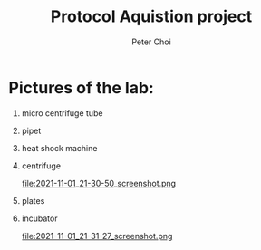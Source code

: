 #+TITLE: Protocol Aquistion project
#+AUTHOR: Peter Choi

* Pictures of the lab:
1) micro centrifuge tube
   #+DOWNLOADED: screenshot @ 2021-11-01 21:29:07
   [[file:2021-11-01_21-29-07_screenshot.png]]

2) pipet
   #+DOWNLOADED: screenshot @ 2021-11-01 21:29:27
   [[file:2021-11-01_21-29-27_screenshot.png]]

3) heat shock machine
   #+DOWNLOADED: screenshot @ 2021-11-01 21:29:45
   [[file:2021-11-01_21-29-45_screenshot.png]]

   #+DOWNLOADED: screenshot @ 2021-11-01 21:30:01
   [[file:2021-11-01_21-30-01_screenshot.png]]

4) centrifuge
   #+DOWNLOADED: screenshot @ 2021-11-01 21:30:37
   [[file:2021-11-01_21-30-37_screenshot.png]]

   #+DOWNLOADED: screenshot @ 2021-11-01 21:30:50
   file:2021-11-01_21-30-50_screenshot.png

5) plates
   #+DOWNLOADED: screenshot @ 2021-11-01 21:31:04
   [[file:2021-11-01_21-31-04_screenshot.png]]

6) incubator
   #+DOWNLOADED: screenshot @ 2021-11-01 21:31:27
   file:2021-11-01_21-31-27_screenshot.png
